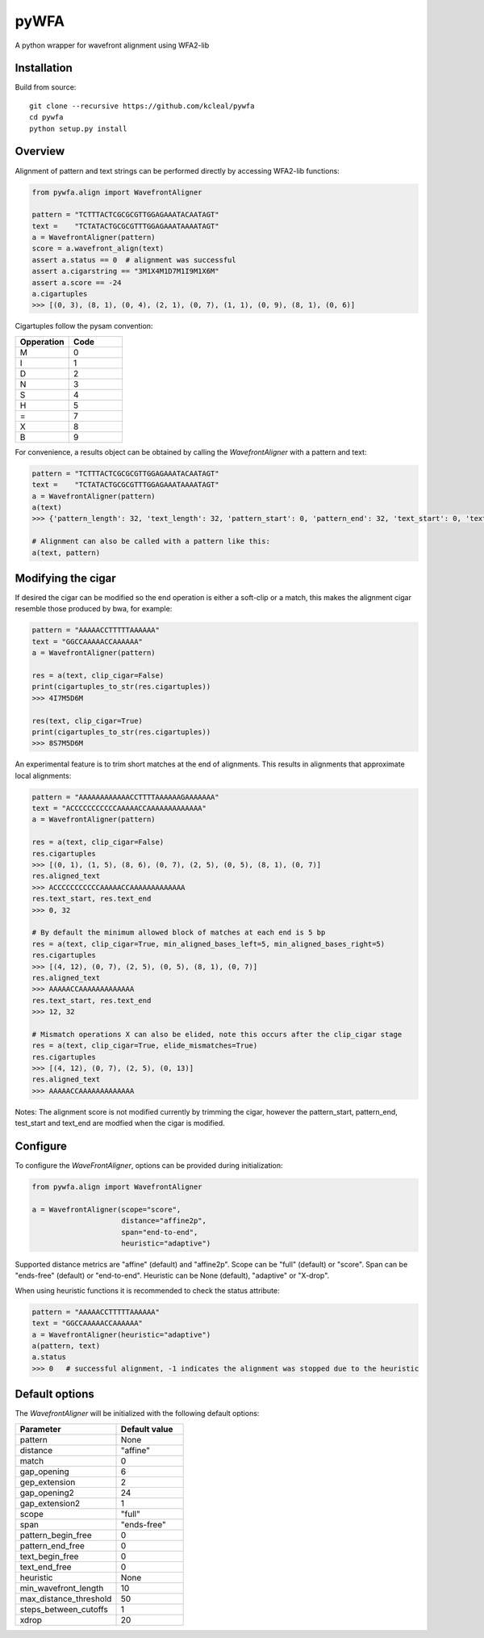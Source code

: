 =====
pyWFA
=====

A python wrapper for wavefront alignment using WFA2-lib

Installation
------------

Build from source::

    git clone --recursive https://github.com/kcleal/pywfa
    cd pywfa
    python setup.py install

Overview
--------

Alignment of pattern and text strings can be performed directly by accessing WFA2-lib functions:

.. code-block:: python

    from pywfa.align import WavefrontAligner

    pattern = "TCTTTACTCGCGCGTTGGAGAAATACAATAGT"
    text =    "TCTATACTGCGCGTTTGGAGAAATAAAATAGT"
    a = WavefrontAligner(pattern)
    score = a.wavefront_align(text)
    assert a.status == 0  # alignment was successful
    assert a.cigarstring == "3M1X4M1D7M1I9M1X6M"
    assert a.score == -24
    a.cigartuples
    >>> [(0, 3), (8, 1), (0, 4), (2, 1), (0, 7), (1, 1), (0, 9), (8, 1), (0, 6)]


Cigartuples follow the pysam convention:

.. list-table::
   :widths: 10 10
   :header-rows: 1

   * - Opperation
     - Code
   * - M
     - 0
   * - I
     - 1
   * - D
     - 2
   * - N
     - 3
   * - S
     - 4
   * - H
     - 5
   * - =
     - 7
   * - X
     - 8
   * - B
     - 9

For convenience, a results object can be obtained by calling the `WavefrontAligner` with a pattern and text:

.. code-block:: python

    pattern = "TCTTTACTCGCGCGTTGGAGAAATACAATAGT"
    text =    "TCTATACTGCGCGTTTGGAGAAATAAAATAGT"
    a = WavefrontAligner(pattern)
    a(text)
    >>> {'pattern_length': 32, 'text_length': 32, 'pattern_start': 0, 'pattern_end': 32, 'text_start': 0, 'text_end': 32, 'cigartuples': [(0, 3), (8, 1), (0, 4), (2, 1), (0, 7), (1, 1), (0, 9), (8, 1), (0, 6)], 'score': -24, 'pattern': 'TCTTTACTCGCGCGTTGGAGAAATACAATAGT', 'text': 'TCTATACTGCGCGTTTGGAGAAATAAAATAGT', 'status': 0}

    # Alignment can also be called with a pattern like this:
    a(text, pattern)


Modifying the cigar
-------------------

If desired the cigar can be modified so the end operation is either a soft-clip or a match, this makes the
alignment cigar resemble those produced by bwa, for example:

.. code-block:: python

    pattern = "AAAAACCTTTTTAAAAAA"
    text = "GGCCAAAAACCAAAAAA"
    a = WavefrontAligner(pattern)

    res = a(text, clip_cigar=False)
    print(cigartuples_to_str(res.cigartuples))
    >>> 4I7M5D6M

    res(text, clip_cigar=True)
    print(cigartuples_to_str(res.cigartuples))
    >>> 8S7M5D6M


An experimental feature is to trim short matches at the end of alignments. This results in alignments that approximate local alignments:

.. code-block:: python

    pattern = "AAAAAAAAAAAACCTTTTAAAAAAGAAAAAAA"
    text = "ACCCCCCCCCCCAAAAACCAAAAAAAAAAAAA"
    a = WavefrontAligner(pattern)

    res = a(text, clip_cigar=False)
    res.cigartuples
    >>> [(0, 1), (1, 5), (8, 6), (0, 7), (2, 5), (0, 5), (8, 1), (0, 7)]
    res.aligned_text
    >>> ACCCCCCCCCCCAAAAACCAAAAAAAAAAAAA
    res.text_start, res.text_end
    >>> 0, 32

    # By default the minimum allowed block of matches at each end is 5 bp
    res = a(text, clip_cigar=True, min_aligned_bases_left=5, min_aligned_bases_right=5)
    res.cigartuples
    >>> [(4, 12), (0, 7), (2, 5), (0, 5), (8, 1), (0, 7)]
    res.aligned_text
    >>> AAAAACCAAAAAAAAAAAAA
    res.text_start, res.text_end
    >>> 12, 32

    # Mismatch operations X can also be elided, note this occurs after the clip_cigar stage
    res = a(text, clip_cigar=True, elide_mismatches=True)
    res.cigartuples
    >>> [(4, 12), (0, 7), (2, 5), (0, 13)]
    res.aligned_text
    >>> AAAAACCAAAAAAAAAAAAA

Notes: The alignment score is not modified currently by trimming the cigar, however the pattern_start, pattern_end,
test_start and text_end are modfied when the cigar is modified.


Configure
---------
To configure the `WaveFrontAligner`, options can be provided during initialization:


.. code-block:: python

    from pywfa.align import WavefrontAligner

    a = WavefrontAligner(scope="score",
                         distance="affine2p",
                         span="end-to-end",
                         heuristic="adaptive")

Supported distance metrics are "affine" (default) and "affine2p". Scope can be "full" (default)
or "score". Span can be "ends-free" (default) or "end-to-end". Heuristic can be None (default),
"adaptive" or "X-drop".

When using heuristic functions it is recommended to check the status attribute:


.. code-block:: python

    pattern = "AAAAACCTTTTTAAAAAA"
    text = "GGCCAAAAACCAAAAAA"
    a = WavefrontAligner(heuristic="adaptive")
    a(pattern, text)
    a.status
    >>> 0   # successful alignment, -1 indicates the alignment was stopped due to the heuristic


Default options
---------------

The `WavefrontAligner` will be initialized with the following default options:

.. list-table::
   :widths: 15 10
   :header-rows: 1

   * - Parameter
     - Default value
   * - pattern
     - None
   * - distance
     - "affine"
   * - match
     - 0
   * - gap_opening
     - 6
   * - gep_extension
     - 2
   * - gap_opening2
     - 24
   * - gap_extension2
     - 1
   * - scope
     - "full"
   * - span
     - "ends-free"
   * - pattern_begin_free
     - 0
   * - pattern_end_free
     - 0
   * - text_begin_free
     - 0
   * - text_end_free
     - 0
   * - heuristic
     - None
   * - min_wavefront_length
     - 10
   * - max_distance_threshold
     - 50
   * - steps_between_cutoffs
     - 1
   * - xdrop
     - 20

